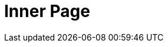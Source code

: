 = Inner Page
:jbake-type: showcase
:jbake-component: inner
:description: Inner Page *TBR*
:idprefix:
:linkattrs:
:jbake-status: published
